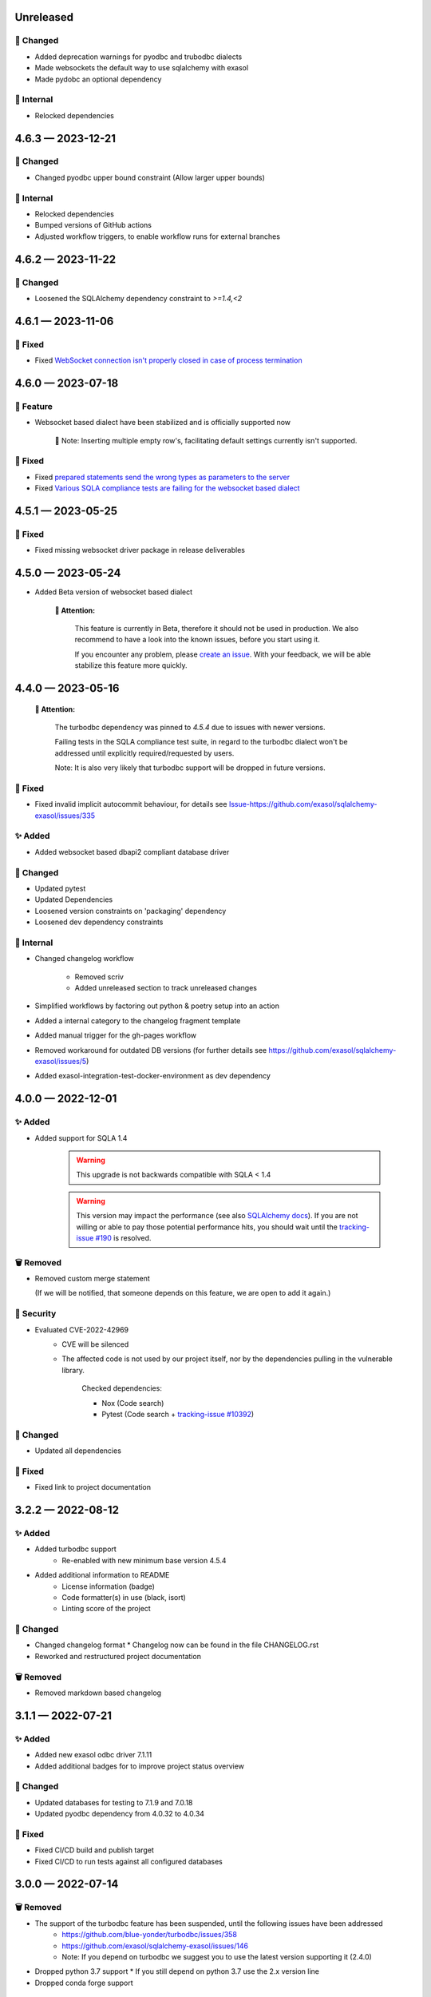 .. _changelog-unreleased:

Unreleased
==========

🔧 Changed
-----------
- Added deprecation warnings for pyodbc and trubodbc dialects
- Made websockets the default way to use sqlalchemy with exasol
- Made pydobc an optional dependency

🧰 Internal
-----------
- Relocked dependencies

.. _changelog-4.6.3:

4.6.3 — 2023-12-21
==================

🔧 Changed
-----------
- Changed pyodbc upper bound constraint
  (Allow larger upper bounds)

🧰 Internal
-----------
- Relocked dependencies
- Bumped versions of GitHub actions
- Adjusted workflow triggers, to enable workflow runs for external branches

.. _changelog-4.6.2:

4.6.2 — 2023-11-22
==================

🔧 Changed
-----------

- Loosened the SQLAlchemy dependency constraint to `>=1.4,<2`

.. _changelog-4.6.1:

4.6.1 — 2023-11-06
==================

🐞 Fixed
---------

- Fixed `WebSocket connection isn't properly closed in case of process termination <https://github.com/exasol/pyexasol/issues/108>`_


.. _changelog-4.6.0:

4.6.0 — 2023-07-18
==================

🚀 Feature
-----------

- Websocket based dialect have been stabilized and is officially supported now

    📘 Note: Inserting multiple empty row's, facilitating default settings currently isn't supported.

🐞 Fixed
---------

- Fixed `prepared statements send the wrong types as parameters to the server <https://github.com/exasol/sqlalchemy-exasol/issues/341>`_
- Fixed `Various SQLA compliance tests are failing for the websocket based dialect <https://github.com/exasol/sqlalchemy-exasol/issues/342>`_

.. _changelog-4.5.1:

4.5.1 — 2023-05-25
==================

🐞 Fixed
---------

- Fixed missing websocket driver package in release deliverables

.. _changelog-4.5.0:

4.5.0 — 2023-05-24
==================
* Added Beta version of websocket based dialect

     **🚨 Attention:**

        This feature is currently in Beta, therefore it should not be used in production.
        We also recommend to have a look into the known issues, before you start using it.

        If you encounter any problem, please `create an issue <https://github.com/exasol/sqlalchemy-exasol/issues/new?assignees=&labels=bug&projects=&template=bug.md&title=%F0%9F%90%9E+%3CInsert+Title%3E>`_.
        With your feedback, we will be able stabilize this feature more quickly.


.. _changelog-4.4.0:

4.4.0 — 2023-05-16
==================

 **🚨 Attention:**

    The turbodbc dependency was pinned to *4.5.4* due to issues with newer versions.

    Failing tests in the SQLA compliance test suite, in regard to the turbodbc dialect
    won't be addressed until explicitly required/requested by users.

    Note: It is also very likely that turbodbc support will be dropped in future versions.

🐞 Fixed
--------

* Fixed invalid implicit autocommit behaviour, for details see `<Issue-https://github.com/exasol/sqlalchemy-exasol/issues/335>`_

✨ Added
--------

* Added websocket based dbapi2 compliant database driver

🔧 Changed
----------

* Updated pytest
* Updated Dependencies
* Loosened version constraints on 'packaging' dependency
* Loosened dev dependency constraints

🧰 Internal
-----------
* Changed changelog workflow

    - Removed scriv
    - Added unreleased section to track unreleased changes

* Simplified workflows by factoring out python & poetry setup into an action
* Added a internal category to the changelog fragment template
* Added manual trigger for the gh-pages workflow
* Removed workaround for outdated DB versions
  (for further details see https://github.com/exasol/sqlalchemy-exasol/issues/5)
* Added exasol-integration-test-docker-environment as dev dependency

.. _changelog-4.0.0:

4.0.0 — 2022-12-01
==================

✨ Added
--------

* Added support for SQLA 1.4

    .. warning::
        This upgrade is not backwards compatible with SQLA < 1.4

    .. warning::

        This version may impact the performance (see also `SQLAlchemy docs <https://docs.sqlalchemy.org/en/14/faq/performance.html#why-is-my-application-slow-after-upgrading-to-1-4-and-or-2-x>`_).
        If you are not willing or able to pay those potential performance hits, you should wait until the `tracking-issue #190 <https://github.com/exasol/sqlalchemy-exasol/issues/190>`_
        is resolved.


🗑️ Removed
----------

* Removed custom merge statement

  (If we will be notified, that someone depends on this feature, we are open to add it again.)

🔐 Security
-----------

- Evaluated CVE-2022-42969
     - CVE will be silenced
     - The affected code is not used by our project itself,
       nor by the dependencies pulling in the vulnerable library.

        Checked dependencies:

        * Nox (Code search)
        * Pytest (Code search + `tracking-issue #10392 <https://github.com/pytest-dev/pytest/issues/10392>`_)

🔧 Changed
----------

- Updated all dependencies

🐞 Fixed
---------

- Fixed link to project documentation


.. _changelog-3.2.1:

3.2.2 — 2022-08-12
==================

✨ Added
--------
- Added turbodbc support 
    * Re-enabled with new minimum base version 4.5.4
- Added additional information to README
    * License information (badge)
    * Code formatter(s) in use (black, isort)
    * Linting score of the project

🔧 Changed
----------
- Changed changelog format
  * Changelog now can be found in the file CHANGELOG.rst
- Reworked and restructured project documentation

🗑️ Removed
----------
-  Removed markdown based changelog


.. _changelog-3.1.1:

3.1.1 — 2022-07-21
==================

✨ Added
--------
- Added new exasol odbc driver 7.1.11
- Added additional badges for to improve project status overview

🔧 Changed
----------
- Updated databases for testing to 7.1.9 and 7.0.18
- Updated pyodbc dependency from 4.0.32 to 4.0.34

🐞 Fixed
--------
- Fixed CI/CD build and publish target
- Fixed CI/CD to run tests against all configured databases


.. _changelog-3.0.0:

3.0.0 — 2022-07-14
==================

🗑️ Removed
----------
- The support of the turbodbc feature has been suspended, until the following issues have been addressed
    * https://github.com/blue-yonder/turbodbc/issues/358
    * https://github.com/exasol/sqlalchemy-exasol/issues/146
    * Note: If you depend on turbodbc we suggest you to use the latest version supporting it (2.4.0)

- Dropped python 3.7 support
  * If you still depend on python 3.7 use the 2.x version line
- Dropped conda forge support


.. _changelog-2.4.0:

2.4.0 — 2022-05-19
==================

🗑️ Removed
----------
- Removed odbc specific functionality from base dialect and moved it to the pyodbc dialect
- Removed remaining python2 compatibility artifacts and switches
- Dropped support for python versions < 3.7

🐞 Fixed
--------
- Fixed bug when accessing underlying odbc connection while using NullPool based engine
  Note: This addresses the superset `issue-20105 <https://github.com/apache/superset/issues/20105>`_


.. _changelog-2.3.0:

2.3.0 — 2022-04-13
==================

🗑️ Removed
----------
- Removed outdated documentation and resources
- Dropped python 2.7 support

🔧 Changed
----------
* Update supported versions of EXASOL DB to 7.1.6 and 7.0.16
* Update supported python versions to 3.6, 3.7, 3.8, 3.9
* Bumped SQLAlchemy dependency to 1.3.24
* Bumped pyodbc dependency to 4.0.32
* Updated documentation to reflect the latest version changes etc.
* Updated maintainer and contact information

🐞 Fixed
--------
* Fixed bug regarding maximum identifier length
* Fixed bug with custom translate maps
* Fixed bug regarding non existent error code mappings for EXASOL specific odbc error codes


.. _changelog-2.2.0:

2.2.0 — 2020-09-02
==================

🔧 Changed
----------
- Updated dependencies

🐞 Fixed
--------
- Fixed performance problems for large tables/databases. For more details see `PR <https://github.com/blue-yonder/sqlalchemy_exasol/pull/101>`_


.. _changelog-2.1.0:

2.1.0 — 2020-05-28
==================

🔧 Changed
----------
- Updated documentation (README.rst and INTEGRATION_TEST.md)
- Updated dependencies
- Replaced metadata queries with ODBC metadata to avoid deadlocks


.. _changelog-2.0.10:

2.0.10 — 2020-05-08
===================

🔧 Changed
----------
- Updated SQLAlchemy dependency to 1.3.16
- Updated six dependency to 1.14.0
- Updated pyodbc dependency to 4.0.30


.. _changelog-2.0.9:

2.0.9 — 2019-10-18
===================

✨ Added
--------
- Add support for computed columns to merge (contribution by @vamega)

🔧 Changed
----------
- Updated SQLAlchemy dependency to 1.3.10


.. _changelog-2.0.8:

2.0.8 — 2019-10-07
===================

✨ Added
--------
- Added new EXASOL keywords (contribution from @vamega)
- Added MERGE statement to auto commit heuristic (contribution from @vamega)


.. _changelog-2.0.7:

2.0.7 — 2019-10-01
===================

🔧 Changed
----------
- Updated SQLAlchemy dependency to 1.3.8


.. _changelog-2.0.6:

2.0.6 — 2019-08-12
===================

🗑️ Removed
----------
- Removed deprecated setting of 'convert_unicode' on engine

✨ Added
--------
- Added support for empty set expressions required by new SQLA tests

🔧 Changed
----------
- Updated PyODBC dependency to 4.0.27
- Updated SQLAlchemy dependency to 1.3.6

🐞 Fixed
--------
- Fixed bug in reflection of CHAR colums (missing length). Contribution from @vamega
- Fixed bug in rendering of SQL statements with common table expressions (CTE). Contribution from @vamega


.. _changelog-2.0.5:

2.0.5 — 2019-05-03
===================

🔧 Changed
----------
- Updated SQLAlchemy dependency to 1.2.18

🐞 Fixed
--------
- Fixed bug in server version string parsing (turbodbc)


.. _changelog-2.0.4:

2.0.4 — 2018-10-16
===================

🔧 Changed
----------
- Updated pyodbc dependency to 4.0.24

🐞 Fixed
--------
- Fix string parameters in delete when using Python 3


.. _changelog-2.0.3:

2.0.3 — 2018-08-02
===================

🔧 Changed
----------
- Update SQLAlchemy dependency to 1.2.10

🐞 Fixed
--------
- Pass the autocommit parameter when specified also to turodbc.


.. _changelog-2.0.1:

2.0.1 — 2018-06-28
===================

🗑️ Removed
----------
- Dropped EXASOL 5 support

✨ Added
--------
- Added support for the turbodbc parameters `varchar_max_character_limit`, `prefer_unicode`,
  `large_decimals_as_64_bit_types`, and `limit_varchar_results_to_max`.

🔧 Changed
----------
- Update SQLAlchemy dependency to 1.2.8


.. _changelog-2.0.0:

2.0.0 — 2018-01-09
===================

🔧 Changed
----------
- BREAKING CHANGE: default driver name removed from dialect. The driver must now be explicitly
  specified. Either in the DSN or in the connection string using the
  optional 'driver' parameter (e.g. appending &driver=EXAODBC to connection URL)
- Updated SQLAlchemy dependency to 1.2.0
- Updated pyodbc dependency to 4.0.21


.. _changelog-1.3.2:

1.3.2 — 2017-10-15
===================

🗑️ Removed
----------
- Dropped support for Python3 version < Python 3.6

🔧 Changed
----------
- Updated SQLAlchemy dependency to 1.1.14


.. _changelog-1.3.1:

1.3.1 — 2017-08-16
===================

✨ Added
--------
- Added `raw_sql` to util.py for debugging

🔧 Changed
----------
- Updated SQLAlchemy dependency to 1.1.13


.. _changelog-1.3.0:

1.3.0 — 2017-08-02
===================

✨ Added
--------
- Added EXASOL 6 driver (6.0.2)

🔧 Changed
----------
- Updated SQLAlchemy dependency to 1.1.12

🐞 Fixed
--------
- Fixed issue #53 - TRUNCATE statements now autocommited (if autocommit = True)


.. _changelog-1.2.5:

1.2.5 — 2017-08-02
===================

🗑️ Removed
----------
- Removed support for EXASOL 4 driver

✨ Added
--------
- Added support for EXASOL 6

🔧 Changed
----------
- Updated pyodbc dependency to 4.0.17
- Adjusted list of reserved keywords in respect to EXASOL 6


.. _changelog-1.2.4:

1.2.4 — 2017-06-26
===================

🐞 Fixed
--------
- Fixed bug introduced by typo in base.py:454


.. _changelog-1.2.3:

1.2.3 — 2017-06-20
===================

✨ Added
--------
- Added missing kw arg in limit_clause (contribution from sroecker)

🔧 Changed
----------
- Updated SQLAlchemy dependency to 1.1.11
- Changed EXAExecutionContext.executemany to default 'False'

🐞 Fixed
--------
- Fixed bug with incorrect handling of case insensitive names (lower case in SQLA, upper case in EXASOL)
- Fixed bug in lookup of default schema name to include schema provided in connection url


.. _changelog-1.2.2:

1.2.2 — 2017-05-29
===================

🐞 Fixed
--------
- Fixed failing upload of build results to pypi


.. _changelog-1.2.1:

1.2.1 — 2017-05-25
===================

🐞 Fixed
--------
- Fixed ODBC Driver name that is to be used
- Use unicode on osx for turbodbc fixes #63


.. _changelog-1.2.0:

1.2.0 — 2017-04-04
===================

✨ Added
--------
- Added Support for Python 3.6

🔧 Changed
----------
- Turbodbc support uses buffer size based on memory budget
  instead of a fixed number of rows.
- Turbodbc support requires turbodbc>=0.4.1


.. _changelog-1.1.1:

1.1.1 — 2016-10-14
===================

🔧 Changed
----------
- Upgrade sqlalchemy test dependency to 1.1.1


.. _changelog-1.1.0:

1.1.0 — 2016-07-15
===================

🗑️ Removed
----------
- Dropped EXASOL 4 support

✨ Added
--------
- Add support for the `turbodbc <https://github.com/blue-yonder/turbodbc>`_ driver


.. _changelog-1.0.3:

1.0.3 — 2016-04-14
===================

🔧 Changed
----------
- Reconnect after socket closed


.. _changelog-1.0.2:

1.0.2 — 2016-03-12
===================

✨ Added
--------
- Added supports_native_decimal Flag

🔧 Changed
----------
- Improved DSN handling

🐞 Fixed
--------
- Fixed Unicode Problems for OSX/Darwin


.. _changelog-1.0.1:

1.0.1 — 2015-03-21
===================

✨ Added
--------
- Added OFFSET Support for Exasol 5.X
- Added Tests for Python 3.5


.. _changelog-1.0.0:

1.0.0 — 2015-05-15
===================

🗑️ Removed
----------
- Dropped support for sqlalchemy versions < 1.0.x

🔧 Changed
----------
- Update sqlalchemy dependency to 1.0.x


.. _changelog-0.9.3:

0.9.3 — 2015-05-13
===================

🔧 Changed
----------
- Changed execute behaviour for deletes as fixed in 0.9.2 for updates (#36)


.. _changelog-0.9.2:

0.9.2 — 2015-05-06
===================

🐞 Fixed
----------
- Changed execute behaviour for updates fixes #36


.. _changelog-0.9.1:

0.9.1 — 2015-01-29
===================

✨ Added
--------
- Added support for DISTRIBUTE BY table constraints


.. _changelog-0.9.0:

0.9.0 — 2015-01-26
===================

✨ Added
--------
- Added support for EXASolution 5.x
- Added documentation on how to setup the integration test against the EXASOL hosted test db

🔧 Changed
----------
- Mark connection in pool as closed to prevent reuse
- Use bulk reflection per schema and improved caching for inspection

🐞 Fixed
----------
- Fixed conversion to uppercase in connection parameters


.. _changelog-0.8.5:

0.8.5 — 2014-07-31
===================

✨ Added
--------
- Added Python 3.4 test

🔧 Changed
----------
- Set default schema to 'SYS' to create reasonable reflections


.. _changelog-0.8.4:

0.8.4 — 2014-07-30
===================

🔧 Changed
----------
- Downgrade six dependency selector to >=1.5


.. _changelog-0.8.3:

0.8.3 — 2014-07-18
===================

🐞 Fixed
--------
- Fixed versioneer build parameter in setup.py to enable pip install


.. _changelog-0.8.2:

0.8.2 — 2014-07-17
===================

✨ Added
--------
- Added README


.. _changelog-0.8.1:

0.8.1 — 2014-06-26
===================

✨ Added
--------
- Added p3k support - contribution by iadrich

🔧 Changed
----------
- Updated repository url


.. _changelog-0.8.0:

0.8.0 — 2014-06-26
===================

✨ Added
--------
- Added support for SQL MERGE

🔧 Changed
----------
- Updated SQLA dependency selector to 0.9.x (build requires >= 0.9.6)

🐞 Fixed
--------
- Fixed incorrect quoting of identifiers with leading _
- Fixed incorrect implementation for retrieving last generated PK (for auto inc columns)


.. _changelog-0.7.5:

0.7.5 — 2014-05-08
===================

🔧 Changed
----------
- Switched to versioneer


.. _changelog-0.7.4:

0.7.4 — 2014-04-01
===================

🔧 Changed
----------
- changed README from md to rst to display reasonable content on pypi


.. _changelog-0.7.0:

0.7.0 — 2014-03-28
===================

✨ Added
--------
- Added first version of the SQLAlchemy EXASOL dialect (released under BSD license)
